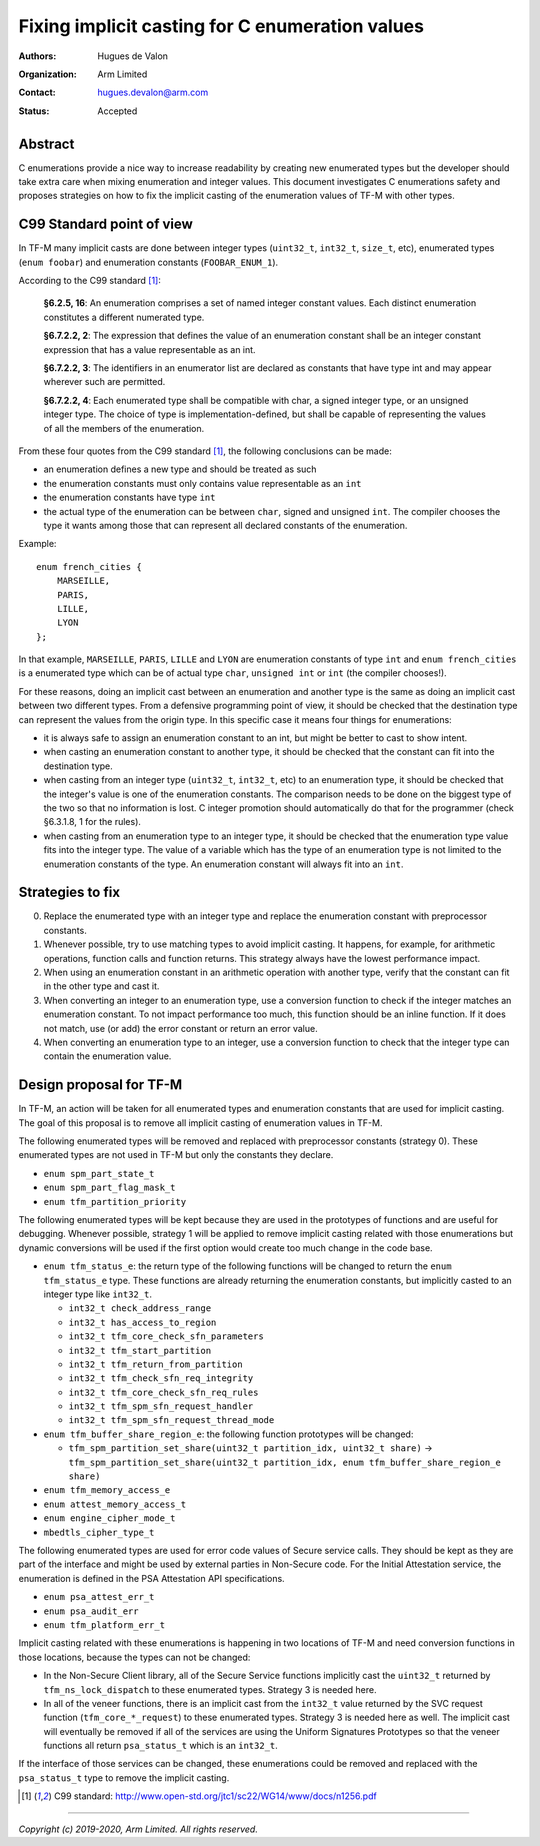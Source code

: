 ################################################
Fixing implicit casting for C enumeration values
################################################

:Authors: Hugues de Valon
:Organization: Arm Limited
:Contact: hugues.devalon@arm.com
:Status: Accepted

********
Abstract
********

C enumerations provide a nice way to increase readability by creating new
enumerated types but the developer should take extra care when mixing
enumeration and integer values.
This document investigates C enumerations safety and proposes strategies on how
to fix the implicit casting of the enumeration values of TF-M with other types.

**************************
C99 Standard point of view
**************************

In TF-M many implicit casts are done between integer types (``uint32_t``,
``int32_t``, ``size_t``, etc), enumerated types (``enum foobar``) and
enumeration constants (``FOOBAR_ENUM_1``).

According to the C99 standard [1]_:

    **§6.2.5, 16**:
    An enumeration comprises a set of named integer constant values. Each
    distinct enumeration constitutes a different numerated type.

    **§6.7.2.2, 2**:
    The expression that defines the value of an enumeration constant shall be an
    integer constant expression that has a value representable as an int.

    **§6.7.2.2, 3**:
    The identifiers in an enumerator list are declared as constants that have
    type int and may appear wherever such are permitted.

    **§6.7.2.2, 4**:
    Each enumerated type shall be compatible with char, a signed integer type,
    or an unsigned integer type. The choice of type is implementation-defined,
    but shall be capable of representing the values of all the members of the
    enumeration.

From these four quotes from the C99 standard [1]_, the following conclusions can
be made:

* an enumeration defines a new type and should be treated as such
* the enumeration constants must only contains value representable as an ``int``
* the enumeration constants have type ``int``
* the actual type of the enumeration can be between ``char``, signed and
  unsigned ``int``. The compiler chooses the type it wants among those that can
  represent all declared constants of the enumeration.

Example::

    enum french_cities {
        MARSEILLE,
        PARIS,
        LILLE,
        LYON
    };

In that example, ``MARSEILLE``, ``PARIS``, ``LILLE`` and ``LYON`` are
enumeration constants of type ``int`` and ``enum french_cities`` is a enumerated
type which can be of actual type ``char``, ``unsigned int`` or ``int``
(the compiler chooses!).

For these reasons, doing an implicit cast between an enumeration and another
type is the same as doing an implicit cast between two different types. From a
defensive programming point of view, it should be checked that the destination
type can represent the values from the origin type. In this specific case it
means four things for enumerations:

* it is always safe to assign an enumeration constant to an int, but might be
  better to cast to show intent.
* when casting an enumeration constant to another type, it should be checked
  that the constant can fit into the destination type.
* when casting from an integer type (``uint32_t``, ``int32_t``, etc) to an
  enumeration type, it should be checked that the integer's value is one of the
  enumeration constants. The comparison needs to be done on the biggest type of
  the two so that no information is lost. C integer promotion should
  automatically do that for the programmer (check §6.3.1.8, 1 for the rules).
* when casting from an enumeration type to an integer type, it should be checked
  that the enumeration type value fits into the integer type. The value of a
  variable which has the type of an enumeration type is not limited to the
  enumeration constants of the type. An enumeration constant will always fit
  into an ``int``.

*****************
Strategies to fix
*****************

0. Replace the enumerated type with an integer type and replace the enumeration
   constant with preprocessor constants.
1. Whenever possible, try to use matching types to avoid implicit casting.
   It happens, for example, for arithmetic operations, function calls and
   function returns. This strategy always have the lowest performance impact.
2. When using an enumeration constant in an arithmetic operation with another
   type, verify that the constant can fit in the other type and cast it.
3. When converting an integer to an enumeration type, use a conversion function
   to check if the integer matches an enumeration constant. To not impact
   performance too much, this function should be an inline function. If it does
   not match, use (or add) the error constant or return an error value.
4. When converting an enumeration type to an integer, use a conversion function
   to check that the integer type can contain the enumeration value.

************************
Design proposal for TF-M
************************

In TF-M, an action will be taken for all enumerated types and enumeration
constants that are used for implicit casting. The goal of this proposal is to
remove all implicit casting of enumeration values in TF-M.

The following enumerated types will be removed and replaced with preprocessor
constants (strategy 0). These enumerated types are not used in TF-M
but only the constants they declare.

* ``enum spm_part_state_t``
* ``enum spm_part_flag_mask_t``
* ``enum tfm_partition_priority``

The following enumerated types will be kept because they are used in the
prototypes of functions and are useful for debugging. Whenever possible,
strategy 1 will be applied to remove implicit casting related with those
enumerations but dynamic conversions will be used if the first option would
create too much change in the code base.

* ``enum tfm_status_e``: the return type of the following functions will be
  changed to return the ``enum tfm_status_e`` type. These functions are already
  returning the enumeration constants, but implicitly casted to an integer type
  like ``int32_t``.

  * ``int32_t check_address_range``
  * ``int32_t has_access_to_region``
  * ``int32_t tfm_core_check_sfn_parameters``
  * ``int32_t tfm_start_partition``
  * ``int32_t tfm_return_from_partition``
  * ``int32_t tfm_check_sfn_req_integrity``
  * ``int32_t tfm_core_check_sfn_req_rules``
  * ``int32_t tfm_spm_sfn_request_handler``
  * ``int32_t tfm_spm_sfn_request_thread_mode``
* ``enum tfm_buffer_share_region_e``: the following function prototypes will be
  changed:

  * ``tfm_spm_partition_set_share(uint32_t partition_idx, uint32_t share)`` -> ``tfm_spm_partition_set_share(uint32_t partition_idx, enum tfm_buffer_share_region_e share)``
* ``enum tfm_memory_access_e``
* ``enum attest_memory_access_t``
* ``enum engine_cipher_mode_t``
* ``mbedtls_cipher_type_t``

The following enumerated types are used for error code values of Secure service
calls. They should be kept as they are part of the interface and might be used
by external parties in Non-Secure code. For the Initial Attestation service,
the enumeration is defined in the PSA Attestation API specifications.

* ``enum psa_attest_err_t``
* ``enum psa_audit_err``
* ``enum tfm_platform_err_t``

Implicit casting related with these enumerations is happening in two locations
of TF-M and need conversion functions in those locations, because the types can
not be changed:

* In the Non-Secure Client library, all of the Secure Service functions
  implicitly cast the ``uint32_t`` returned by ``tfm_ns_lock_dispatch`` to
  these enumerated types. Strategy 3 is needed here.
* In all of the veneer functions, there is an implicit cast from the ``int32_t``
  value returned by the SVC request function (``tfm_core_*_request``) to these
  enumerated types. Strategy 3 is needed here as well. The implicit cast will
  eventually be removed if all of the services are using the Uniform Signatures
  Prototypes so that the veneer functions all return ``psa_status_t`` which is
  an ``int32_t``.

If the interface of those services can be changed, these enumerations could be
removed and replaced with the ``psa_status_t`` type to remove the implicit
casting.

.. [1] C99 standard: http://www.open-std.org/jtc1/sc22/WG14/www/docs/n1256.pdf


--------------


*Copyright (c) 2019-2020, Arm Limited. All rights reserved.*

